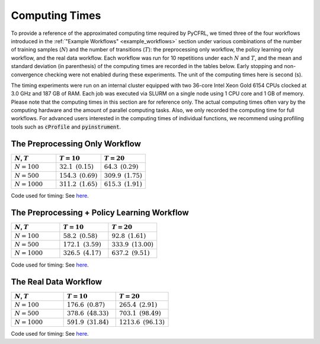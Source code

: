 Computing Times
========================

To provide a reference of the approximated computing time required by PyCFRL, we 
timed three of the four workflows introduced in the 
:ref:`"Example Workflows" <example_workflows>` section 
under various combinations of the number of training samples (:math:`N`) and the 
number of transitions (:math:`T`): the preprocessing only workflow, the policy 
learning only workflow, and the real data workflow. Each workflow was run for 
10 repetitions under each :math:`N` and :math:`T`, and the mean and standard 
deviation (in parenthesis) of the computing times are recorded in the tables 
below. Early stopping and non-convergence checking were not enabled during these 
experiments. The unit of the computing times here is second (s).

The timing experiments were run on an internal cluster equipped with two 36-core 
Intel Xeon Gold 6154 CPUs clocked at 3.0 GHz and 187 GB of RAM. Each job was 
executed via SLURM on a single node using 1 CPU core and 1 GB of memory. Please 
note that the computing times in this section are for reference only. The 
actual computing times often vary by the computing hardware and the amount of 
parallel computing tasks. Also, we only recorded the computing time for full 
workflows. For advanced users interested in the computing times of individual 
functions, we recommend using profiling tools such as :code:`cProfile` and 
:code:`pyinstrument`.

The Preprocessing Only Workflow
------------------------

.. list-table:: 
   :header-rows: 1
   :widths: 20 20 20

   * - :math:`N`, :math:`T`
     - :math:`T=10`
     - :math:`T=20`
   * - :math:`N=100`
     - :math:`32.1 \text{ } (0.15)`
     - :math:`64.3 \text{ } (0.29)`
   * - :math:`N=500`
     - :math:`154.3 \text{ } (0.69)`
     - :math:`309.9 \text{ } (1.75)`
   * - :math:`N=1000`
     - :math:`311.2 \text{ } (1.65)`
     - :math:`615.3 \text{ } (1.91)`

Code used for timing: See `here <https://github.com/JianhanZhang/CFRL/blob/main/examples/workflow_computing_times/time_preprocessing_only_workflow.py>`_.

The Preprocessing + Policy Learning Workflow
------------------------

.. list-table:: 
   :header-rows: 1
   :widths: 20 20 20

   * - :math:`N`, :math:`T`
     - :math:`T=10`
     - :math:`T=20`
   * - :math:`N=100`
     - :math:`58.2 \text{ } (0.58)`
     - :math:`92.8 \text{ } (1.61)`
   * - :math:`N=500`
     - :math:`172.1 \text{ } (3.59)`
     - :math:`333.9 \text{ } (13.00)`
   * - :math:`N=1000`
     - :math:`326.5 \text{ } (4.17)`
     - :math:`637.2 \text{ } (9.51)`

Code used for timing: See `here <https://github.com/JianhanZhang/CFRL/blob/main/examples/workflow_computing_times/time_preprocessing_policy_learning_workflow.py>`_.

The Real Data Workflow
------------------------

.. list-table:: 
   :header-rows: 1
   :widths: 20 20 20

   * - :math:`N`, :math:`T`
     - :math:`T=10`
     - :math:`T=20`
   * - :math:`N=100`
     - :math:`176.6 \text{ } (0.87)`
     - :math:`265.4 \text{ } (2.91)`
   * - :math:`N=500`
     - :math:`378.6 \text{ } (48.33)`
     - :math:`703.1 \text{ } (98.49)`
   * - :math:`N=1000`
     - :math:`591.9 \text{ } (31.84)`
     - :math:`1213.6 \text{ } (96.13)`

Code used for timing: See `here <https://github.com/JianhanZhang/CFRL/blob/main/examples/workflow_computing_times/time_real_data_workflow.py>`_.
